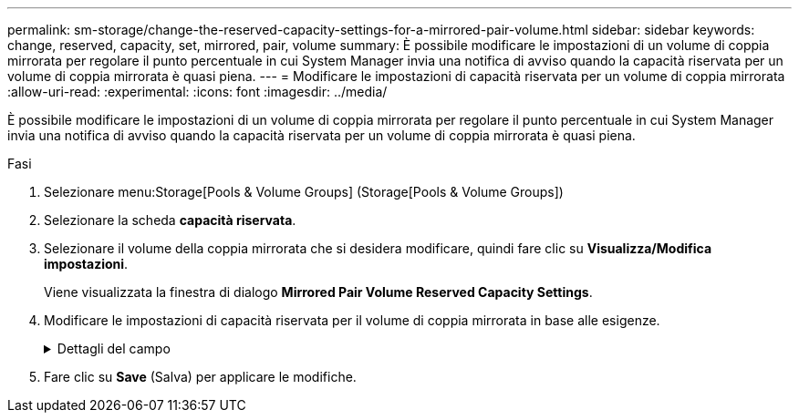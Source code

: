 ---
permalink: sm-storage/change-the-reserved-capacity-settings-for-a-mirrored-pair-volume.html 
sidebar: sidebar 
keywords: change, reserved, capacity, set, mirrored, pair, volume 
summary: È possibile modificare le impostazioni di un volume di coppia mirrorata per regolare il punto percentuale in cui System Manager invia una notifica di avviso quando la capacità riservata per un volume di coppia mirrorata è quasi piena. 
---
= Modificare le impostazioni di capacità riservata per un volume di coppia mirrorata
:allow-uri-read: 
:experimental: 
:icons: font
:imagesdir: ../media/


[role="lead"]
È possibile modificare le impostazioni di un volume di coppia mirrorata per regolare il punto percentuale in cui System Manager invia una notifica di avviso quando la capacità riservata per un volume di coppia mirrorata è quasi piena.

.Fasi
. Selezionare menu:Storage[Pools & Volume Groups] (Storage[Pools & Volume Groups])
. Selezionare la scheda *capacità riservata*.
. Selezionare il volume della coppia mirrorata che si desidera modificare, quindi fare clic su *Visualizza/Modifica impostazioni*.
+
Viene visualizzata la finestra di dialogo *Mirrored Pair Volume Reserved Capacity Settings*.

. Modificare le impostazioni di capacità riservata per il volume di coppia mirrorata in base alle esigenze.
+
.Dettagli del campo
[%collapsible]
====
[cols="2*"]
|===
| Impostazione | Descrizione 


 a| 
Avvisami quando...
 a| 
Utilizzare la casella di selezione per regolare il punto percentuale in cui System Manager invia una notifica di avviso quando la capacità riservata per una coppia mirrorata è quasi piena.

Quando la capacità riservata per la coppia mirrorata supera la soglia specificata, System Manager invia un avviso, consentendo di aumentare la capacità riservata.


NOTE: La modifica dell'impostazione Avviso per una coppia mirrorata modifica l'impostazione Avviso per tutte le coppie mirrorate che appartengono allo stesso gruppo di coerenza mirror.

|===
====
. Fare clic su *Save* (Salva) per applicare le modifiche.

